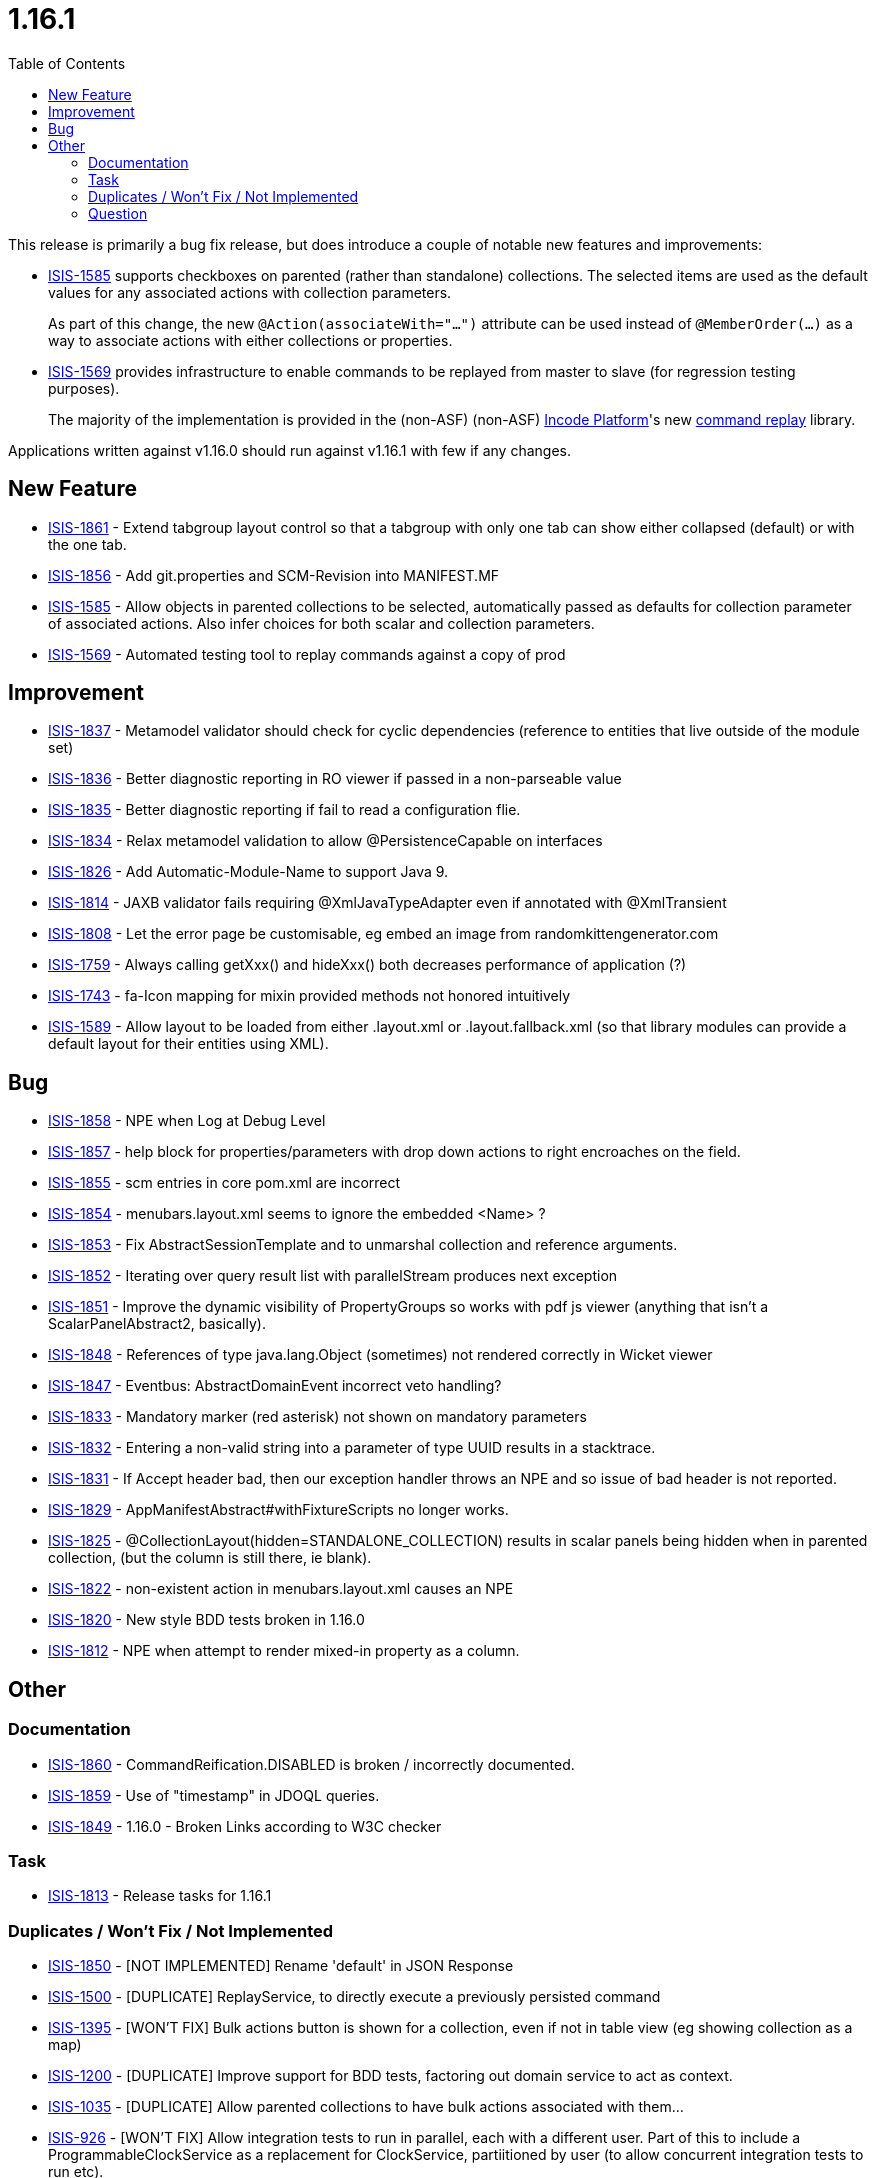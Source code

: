 [[_release-notes_1.16.1]]
= 1.16.1
:notice: licensed to the apache software foundation (asf) under one or more contributor license agreements. see the notice file distributed with this work for additional information regarding copyright ownership. the asf licenses this file to you under the apache license, version 2.0 (the "license"); you may not use this file except in compliance with the license. you may obtain a copy of the license at. http://www.apache.org/licenses/license-2.0 . unless required by applicable law or agreed to in writing, software distributed under the license is distributed on an "as is" basis, without warranties or  conditions of any kind, either express or implied. see the license for the specific language governing permissions and limitations under the license.
:_basedir: ../
:_imagesdir: images/
:toc: right




This release is primarily a bug fix release, but does introduce a couple of notable new features and improvements:

* link:https://issues.apache.org/jira/browse/ISIS-1585[ISIS-1585] supports checkboxes on parented (rather than standalone) collections.
The selected items are used as the default values for any associated actions with collection parameters.
+
As part of this change, the new `@Action(associateWith="...")` attribute can be used instead of `@MemberOrder(...)` as a way to associate actions with either collections or properties.

* link:https://issues.apache.org/jira/browse/ISIS-1569[ISIS-1569] provides infrastructure to enable commands to be replayed from master to slave (for regression testing purposes).

+
The majority of the implementation is provided in the (non-ASF) (non-ASF) link:http://platform.incode.org[Incode Platform]'s new link:http://platform.incode.org/modules/spi/command/spi-command-replay.html[command replay] library.

Applications written against v1.16.0 should run against v1.16.1 with few if any changes.



== New Feature

* link:https://issues.apache.org/jira/browse/ISIS-1861[ISIS-1861] - Extend tabgroup layout control so that a tabgroup with only one tab can show either collapsed (default) or with the one tab.
* link:https://issues.apache.org/jira/browse/ISIS-1856[ISIS-1856] - Add git.properties and SCM-Revision into MANIFEST.MF
* link:https://issues.apache.org/jira/browse/ISIS-1585[ISIS-1585] - Allow objects in parented collections to be selected, automatically passed as defaults for collection parameter of associated actions. Also infer choices for both scalar and collection parameters.
* link:https://issues.apache.org/jira/browse/ISIS-1569[ISIS-1569] - Automated testing tool to replay commands against a copy of prod



== Improvement

* link:https://issues.apache.org/jira/browse/ISIS-1837[ISIS-1837] - Metamodel validator should check for cyclic dependencies (reference to entities that live outside of the module set)
* link:https://issues.apache.org/jira/browse/ISIS-1836[ISIS-1836] - Better diagnostic reporting in RO viewer if passed in a non-parseable value
* link:https://issues.apache.org/jira/browse/ISIS-1835[ISIS-1835] - Better diagnostic reporting if fail to read a configuration flie.
* link:https://issues.apache.org/jira/browse/ISIS-1834[ISIS-1834] - Relax metamodel validation to allow @PersistenceCapable on interfaces
* link:https://issues.apache.org/jira/browse/ISIS-1826[ISIS-1826] - Add Automatic-Module-Name to support Java 9.
* link:https://issues.apache.org/jira/browse/ISIS-1814[ISIS-1814] - JAXB validator fails requiring @XmlJavaTypeAdapter even if annotated with @XmlTransient
* link:https://issues.apache.org/jira/browse/ISIS-1808[ISIS-1808] - Let the error page be customisable, eg embed an image from randomkittengenerator.com
* link:https://issues.apache.org/jira/browse/ISIS-1759[ISIS-1759] - Always calling getXxx() and hideXxx() both decreases performance of application (?)
* link:https://issues.apache.org/jira/browse/ISIS-1743[ISIS-1743] - fa-Icon mapping for mixin provided methods not honored intuitively
* link:https://issues.apache.org/jira/browse/ISIS-1589[ISIS-1589] - Allow layout to be loaded from either .layout.xml or .layout.fallback.xml (so that library modules can provide a default layout for their entities using XML).


== Bug

* link:https://issues.apache.org/jira/browse/ISIS-1858[ISIS-1858] - NPE when Log at Debug Level
* link:https://issues.apache.org/jira/browse/ISIS-1857[ISIS-1857] - help block for properties/parameters with drop down actions to right encroaches on the field.
* link:https://issues.apache.org/jira/browse/ISIS-1855[ISIS-1855] - scm entries in core pom.xml are incorrect
* link:https://issues.apache.org/jira/browse/ISIS-1854[ISIS-1854] - menubars.layout.xml seems to ignore the embedded <Name> ?
* link:https://issues.apache.org/jira/browse/ISIS-1853[ISIS-1853] - Fix AbstractSessionTemplate and to unmarshal collection and reference arguments.
* link:https://issues.apache.org/jira/browse/ISIS-1852[ISIS-1852] - Iterating over query result list with parallelStream produces next exception
* link:https://issues.apache.org/jira/browse/ISIS-1851[ISIS-1851] - Improve the dynamic visibility of PropertyGroups so works with pdf js viewer (anything that isn't a ScalarPanelAbstract2, basically).
* link:https://issues.apache.org/jira/browse/ISIS-1848[ISIS-1848] - References of type java.lang.Object (sometimes) not rendered correctly in Wicket viewer
* link:https://issues.apache.org/jira/browse/ISIS-1847[ISIS-1847] - Eventbus: AbstractDomainEvent incorrect veto handling?
* link:https://issues.apache.org/jira/browse/ISIS-1833[ISIS-1833] - Mandatory marker (red asterisk) not shown on mandatory parameters
* link:https://issues.apache.org/jira/browse/ISIS-1832[ISIS-1832] - Entering a non-valid string into a parameter of type UUID results in a stacktrace.
* link:https://issues.apache.org/jira/browse/ISIS-1831[ISIS-1831] - If Accept header bad, then our exception handler throws an NPE and so issue of bad header is not reported.
* link:https://issues.apache.org/jira/browse/ISIS-1829[ISIS-1829] - AppManifestAbstract#withFixtureScripts no longer works.
* link:https://issues.apache.org/jira/browse/ISIS-1825[ISIS-1825] - @CollectionLayout(hidden=STANDALONE_COLLECTION) results in scalar panels being hidden when in parented collection, (but the column is still there, ie blank).
* link:https://issues.apache.org/jira/browse/ISIS-1822[ISIS-1822] - non-existent action in menubars.layout.xml causes an NPE
* link:https://issues.apache.org/jira/browse/ISIS-1820[ISIS-1820] - New style BDD tests broken in 1.16.0
* link:https://issues.apache.org/jira/browse/ISIS-1812[ISIS-1812] - NPE when attempt to render mixed-in property as a column.



== Other

=== Documentation

* link:https://issues.apache.org/jira/browse/ISIS-1860[ISIS-1860] - CommandReification.DISABLED is broken / incorrectly documented.
* link:https://issues.apache.org/jira/browse/ISIS-1859[ISIS-1859] - Use of "timestamp" in JDOQL queries.
* link:https://issues.apache.org/jira/browse/ISIS-1849[ISIS-1849] - 1.16.0 - Broken Links according to W3C checker

=== Task

* link:https://issues.apache.org/jira/browse/ISIS-1813[ISIS-1813] - Release tasks for 1.16.1

=== Duplicates / Won't Fix / Not Implemented

* link:https://issues.apache.org/jira/browse/ISIS-1850[ISIS-1850] - [NOT IMPLEMENTED] Rename 'default' in JSON Response
* link:https://issues.apache.org/jira/browse/ISIS-1500[ISIS-1500] - [DUPLICATE] ReplayService, to directly execute a previously persisted command
* link:https://issues.apache.org/jira/browse/ISIS-1395[ISIS-1395] - [WON'T FIX] Bulk actions button is shown for a collection, even if not in table view (eg showing collection as a map)
* link:https://issues.apache.org/jira/browse/ISIS-1200[ISIS-1200] - [DUPLICATE] Improve support for BDD tests, factoring out domain service to act as context.
* link:https://issues.apache.org/jira/browse/ISIS-1035[ISIS-1035] - [DUPLICATE] Allow parented collections to have bulk actions associated with them...
* link:https://issues.apache.org/jira/browse/ISIS-926[ISIS-926] - [WON'T FIX] Allow integration tests to run in parallel, each with a different user. Part of this to include a ProgrammableClockService as a replacement for ClockService, partiitioned by user (to allow concurrent integration tests to run etc).
* link:https://issues.apache.org/jira/browse/ISIS-834[ISIS-834] - [WON'T FIX] Ensure that only a single implementation of a DomainService is registered.
* link:https://issues.apache.org/jira/browse/ISIS-804[ISIS-804] - [INVALID] Make (entity) properties read-only by default.
* link:https://issues.apache.org/jira/browse/ISIS-689[ISIS-689] - [WON'T FIX] Bulk action take arguments
* link:https://issues.apache.org/jira/browse/ISIS-516[ISIS-516] - [DUPLICATE] Wicket: be able to invoke @Bulk on items within a parent collection (already supported for standalone collections)
* link:https://issues.apache.org/jira/browse/ISIS-514[ISIS-514] - [WON'T FIX] [DUPLICATE] Feature: Allow @Bulk actions to accept parameters
* link:https://issues.apache.org/jira/browse/ISIS-505[ISIS-505] - [INVALID] Wicket error handling returns only a 500 if encounter an unenhanced object


=== Question

* link:https://issues.apache.org/jira/browse/ISIS-1824[ISIS-1824] - menubars.layout.xml vs Wicket Viewer annotations


